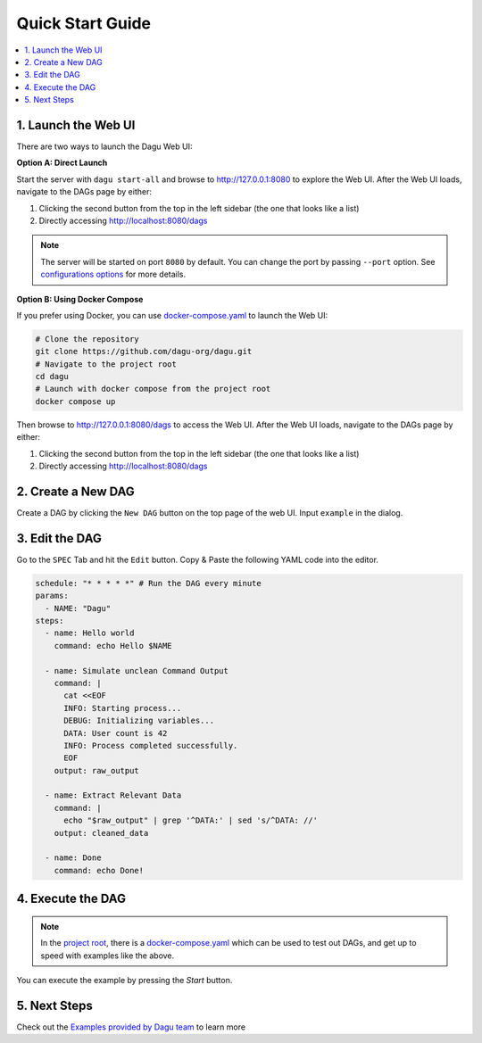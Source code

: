 Quick Start Guide
=================

.. contents::
    :local:

1. Launch the Web UI
---------------------

There are two ways to launch the Dagu Web UI:

**Option A: Direct Launch**

Start the server with ``dagu start-all`` and browse to http://127.0.0.1:8080 to explore the Web UI.
After the Web UI loads, navigate to the DAGs page by either:

#. Clicking the second button from the top in the left sidebar (the one that looks like a list)
#. Directly accessing http://localhost:8080/dags

.. note::
   The server will be started on port ``8080`` by default. You can change the port by passing ``--port`` option. See `configurations options </config.html>`_ for more details.

**Option B: Using Docker Compose**

If you prefer using Docker, you can use `docker-compose.yaml <https://github.com/dagu-org/dagu/blob/main/docker-compose.yaml>`_ to launch the Web UI:

.. code-block:: bash

    # Clone the repository
    git clone https://github.com/dagu-org/dagu.git
    # Navigate to the project root
    cd dagu
    # Launch with docker compose from the project root
    docker compose up

Then browse to http://127.0.0.1:8080/dags to access the Web UI.
After the Web UI loads, navigate to the DAGs page by either:

#. Clicking the second button from the top in the left sidebar (the one that looks like a list)
#. Directly accessing http://localhost:8080/dags

2. Create a New DAG
-------------------

Create a DAG by clicking the ``New DAG`` button on the top page of the web UI. Input ``example`` in the dialog.

3. Edit the DAG
---------------

Go to the ``SPEC`` Tab and hit the ``Edit`` button. Copy & Paste the following YAML code into the editor.

.. code-block:: yaml

    schedule: "* * * * *" # Run the DAG every minute
    params:
      - NAME: "Dagu"
    steps:
      - name: Hello world
        command: echo Hello $NAME

      - name: Simulate unclean Command Output
        command: |
          cat <<EOF
          INFO: Starting process...
          DEBUG: Initializing variables...
          DATA: User count is 42
          INFO: Process completed successfully.
          EOF
        output: raw_output
    
      - name: Extract Relevant Data
        command: |
          echo "$raw_output" | grep '^DATA:' | sed 's/^DATA: //'
        output: cleaned_data

      - name: Done
        command: echo Done!

4. Execute the DAG
-------------------

.. note::
   In the `project root <https://github.com/dagu-org/dagu>`_, there is a `docker-compose.yaml <https://github.com/dagu-org/dagu/blob/main/docker-compose.yaml>`_ which can be used to test out DAGs, and get up to speed with examples like the above.

You can execute the example by pressing the `Start` button.

5. Next Steps
--------------

Check out the `Examples provided by Dagu team <https://github.com/dagu-org/dagu/tree/main/examples>`_ to learn more


